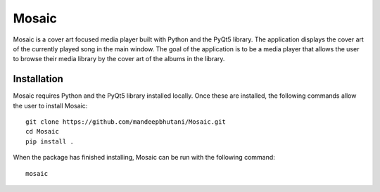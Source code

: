 ============
Mosaic
============

Mosaic is a cover art focused media player built with Python and the PyQt5 library. The application displays the cover art of the currently played song in the main window. The goal of the application is to be a media player that allows the user to browse their media library by the cover art of the albums in the library.

.. image:: player/images/screen.png

*************
Installation
*************

Mosaic requires Python and the PyQt5 library installed locally. Once these are installed, the following commands allow the user to install Mosaic::

    git clone https://github.com/mandeepbhutani/Mosaic.git
    cd Mosaic
    pip install .

When the package has finished installing, Mosaic can be run with the following command::

    mosaic

